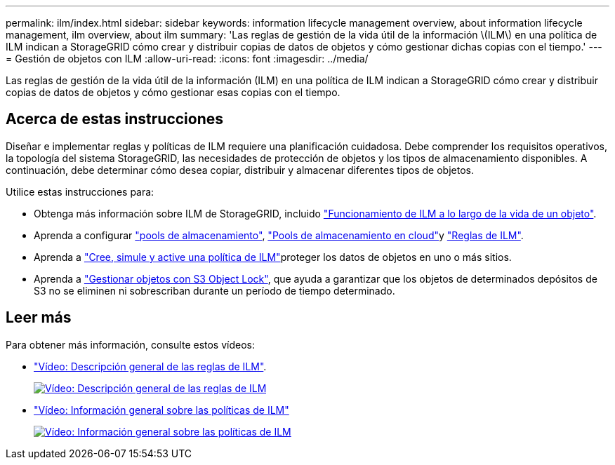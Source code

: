 ---
permalink: ilm/index.html 
sidebar: sidebar 
keywords: information lifecycle management overview, about information lifecycle management, ilm overview, about ilm 
summary: 'Las reglas de gestión de la vida útil de la información \(ILM\) en una política de ILM indican a StorageGRID cómo crear y distribuir copias de datos de objetos y cómo gestionar dichas copias con el tiempo.' 
---
= Gestión de objetos con ILM
:allow-uri-read: 
:icons: font
:imagesdir: ../media/


[role="lead"]
Las reglas de gestión de la vida útil de la información (ILM) en una política de ILM indican a StorageGRID cómo crear y distribuir copias de datos de objetos y cómo gestionar esas copias con el tiempo.



== Acerca de estas instrucciones

Diseñar e implementar reglas y políticas de ILM requiere una planificación cuidadosa. Debe comprender los requisitos operativos, la topología del sistema StorageGRID, las necesidades de protección de objetos y los tipos de almacenamiento disponibles. A continuación, debe determinar cómo desea copiar, distribuir y almacenar diferentes tipos de objetos.

Utilice estas instrucciones para:

* Obtenga más información sobre ILM de StorageGRID, incluido link:how-ilm-operates-throughout-objects-life.html["Funcionamiento de ILM a lo largo de la vida de un objeto"].
* Aprenda a configurar link:what-storage-pool-is.html["pools de almacenamiento"], link:what-cloud-storage-pool-is.html["Pools de almacenamiento en cloud"]y link:what-ilm-rule-is.html["Reglas de ILM"].
* Aprenda a link:creating-ilm-policy.html["Cree, simule y active una política de ILM"]proteger los datos de objetos en uno o más sitios.
* Aprenda a link:managing-objects-with-s3-object-lock.html["Gestionar objetos con S3 Object Lock"], que ayuda a garantizar que los objetos de determinados depósitos de S3 no se eliminen ni sobrescriban durante un período de tiempo determinado.




== Leer más

Para obtener más información, consulte estos vídeos:

* https://netapp.hosted.panopto.com/Panopto/Pages/Viewer.aspx?id=9872d38f-80b3-4ad4-9f79-b1ff008760c7["Vídeo: Descripción general de las reglas de ILM"^].
+
[link=https://netapp.hosted.panopto.com/Panopto/Pages/Viewer.aspx?id=9872d38f-80b3-4ad4-9f79-b1ff008760c7]
image::../media/video-screenshot-ilm-rules-118.png[Vídeo: Descripción general de las reglas de ILM]

* https://netapp.hosted.panopto.com/Panopto/Pages/Viewer.aspx?id=e768d4da-da88-413c-bbaa-b1ff00874d10["Vídeo: Información general sobre las políticas de ILM"^]
+
[link=https://netapp.hosted.panopto.com/Panopto/Pages/Viewer.aspx?id=e768d4da-da88-413c-bbaa-b1ff00874d10]
image::../media/video-screenshot-ilm-policies-118.png[Vídeo: Información general sobre las políticas de ILM]


